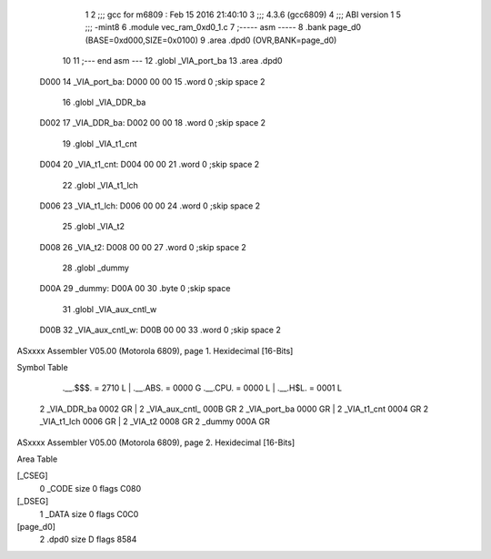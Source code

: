                               1 
                              2 ;;; gcc for m6809 : Feb 15 2016 21:40:10
                              3 ;;; 4.3.6 (gcc6809)
                              4 ;;; ABI version 1
                              5 ;;; -mint8
                              6 	.module	vec_ram_0xd0_1.c
                              7 ;----- asm -----
                              8 	.bank page_d0 (BASE=0xd000,SIZE=0x0100)
                              9 	.area .dpd0 (OVR,BANK=page_d0)
                             10 	
                             11 ;--- end asm ---
                             12 	.globl _VIA_port_ba
                             13 	.area	.dpd0
   D000                      14 _VIA_port_ba:
   D000 00 00                15 	.word	0	;skip space 2
                             16 	.globl _VIA_DDR_ba
   D002                      17 _VIA_DDR_ba:
   D002 00 00                18 	.word	0	;skip space 2
                             19 	.globl _VIA_t1_cnt
   D004                      20 _VIA_t1_cnt:
   D004 00 00                21 	.word	0	;skip space 2
                             22 	.globl _VIA_t1_lch
   D006                      23 _VIA_t1_lch:
   D006 00 00                24 	.word	0	;skip space 2
                             25 	.globl _VIA_t2
   D008                      26 _VIA_t2:
   D008 00 00                27 	.word	0	;skip space 2
                             28 	.globl _dummy
   D00A                      29 _dummy:
   D00A 00                   30 	.byte	0	;skip space
                             31 	.globl _VIA_aux_cntl_w
   D00B                      32 _VIA_aux_cntl_w:
   D00B 00 00                33 	.word	0	;skip space 2
ASxxxx Assembler V05.00  (Motorola 6809), page 1.
Hexidecimal [16-Bits]

Symbol Table

    .__.$$$.       =   2710 L   |     .__.ABS.       =   0000 G
    .__.CPU.       =   0000 L   |     .__.H$L.       =   0001 L
  2 _VIA_DDR_ba        0002 GR  |   2 _VIA_aux_cntl_     000B GR
  2 _VIA_port_ba       0000 GR  |   2 _VIA_t1_cnt        0004 GR
  2 _VIA_t1_lch        0006 GR  |   2 _VIA_t2            0008 GR
  2 _dummy             000A GR

ASxxxx Assembler V05.00  (Motorola 6809), page 2.
Hexidecimal [16-Bits]

Area Table

[_CSEG]
   0 _CODE            size    0   flags C080
[_DSEG]
   1 _DATA            size    0   flags C0C0
[page_d0]
   2 .dpd0            size    D   flags 8584

